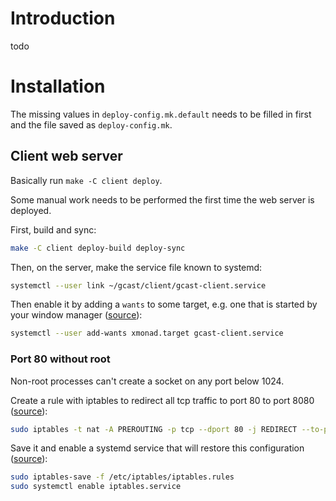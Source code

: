 * Introduction
todo
* Installation
The missing values in =deploy-config.mk.default= needs to be filled in
first and the file saved as =deploy-config.mk=.
** Client web server
Basically run ~make -C client deploy~.

Some manual work needs to be performed the first time the web server
is deployed.

First, build and sync:
#+BEGIN_SRC sh
make -C client deploy-build deploy-sync
#+END_SRC

Then, on the server, make the service file known to systemd:
#+BEGIN_SRC sh
systemctl --user link ~/gcast/client/gcast-client.service
#+END_SRC

Then enable it by adding a ~wants~ to some target, e.g. one that is
started by your window manager ([[https://superuser.com/a/1128905][source]]):
#+BEGIN_SRC sh
systemctl --user add-wants xmonad.target gcast-client.service
#+END_SRC
*** Port 80 without root
Non-root processes can't create a socket on any port below 1024.

Create a rule with iptables to redirect all tcp traffic to port 80 to
port 8080 ([[https://serverfault.com/a/112798][source]]):
#+BEGIN_SRC sh
sudo iptables -t nat -A PREROUTING -p tcp --dport 80 -j REDIRECT --to-port 8080
#+END_SRC

Save it and enable a systemd service that will restore this
configuration ([[https://wiki.archlinux.org/title/iptables#Configuration_and_usage][source]]):
#+BEGIN_SRC sh
sudo iptables-save -f /etc/iptables/iptables.rules
sudo systemctl enable iptables.service
#+END_SRC

